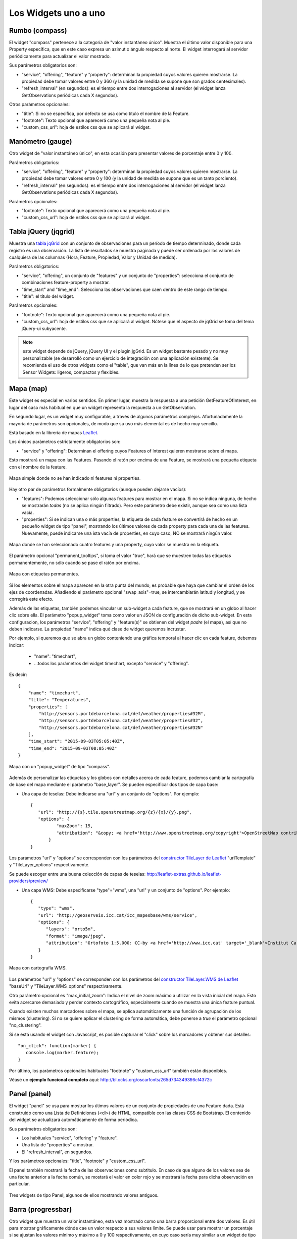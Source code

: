 =====================
Los Widgets uno a uno
=====================

Rumbo (compass)
===============

El widget "compass" pertenece a la categoría de "valor instantáneo único". Muestra el último valor disponible para
una Property específica, que en este caso expresa un azimut o ángulo respecto al norte. El widget interrogará al servidor
periódicamente para actualizar el valor mostrado.

Sus parámetros obligatorios son:

* "service", "offering", "feature" y "property": determinan la propiedad cuyos valores quieren mostrarse. La propiedad debe tomar valores entre 0 y 360 (y la unidad de medida se supone que son grados centesimales).
* "refresh_interval" (en segundos): es el tiempo entre dos interrogaciones al servidor (el widget lanza GetObservations periódicas cada X segundos).

Otros parámetros opcionales:

* "title": Si no se especifica, por defecto se usa como título el nombre de la Feature.
* "footnote": Texto opcional que aparecerá como una pequeña nota al pie.
* "custom_css_url": hoja de estilos css que se aplicará al widget.


Manómetro (gauge)
=================

Otro widget de "valor instantáneo único", en esta ocasión para presentar valores de porcentaje entre 0 y 100.

Parámetros obligatorios:

* "service", "offering", "feature" y "property":  determinan la propiedad cuyos valores quieren mostrarse. La propiedad debe tomar valores entre 0 y 100 (y la unidad de medida se supone que es un tanto porciento).
* "refresh_interval" (en segundos): es el tiempo entre dos interrogaciones al servidor (el widget lanza GetObservations periódicas cada X segundos).

Parámetros opcionales:

* "footnote": Texto opcional que aparecerá como una pequeña nota al pie.
* "custom_css_url": hoja de estilos css que se aplicará al widget.


Tabla jQuery (jqgrid)
=====================

Muestra una `tabla jqGrid <http://www.trirand.com/blog/>`_ con un conjunto de observaciones para un período de tiempo determinado,
donde cada registro es una observación. La lista de resultados se muestra paginada y puede ser ordenada por los valores de cualquiera
de las columnas (Hora, Feature, Propiedad, Valor y Unidad de medida).

Parámetros obligatorios:

* "service", "offering", un conjunto de "features" y un conjunto de "properties": selecciona el conjunto de combinaciones feature-property a mostrar.
* "time_start" and "time_end": Selecciona las observaciones que caen dentro de este rango de tiempo.
* "title": el título del widget.

Parámetros opcionales:

* "footnote": Texto opcional que aparecerá como una pequeña nota al pie.
* "custom_css_url": hoja de estilos css que se aplicará al widget. Nótese que el aspecto de jqGrid se toma del tema jQuery-ui subyacente.

.. note:: este widget depende de jQuery, jQuery UI y el plugin jgGrid. Es un widget bastante pesado y no muy
   personalizable (se desarrolló como un ejercicio de integración con una aplicación existente). Se recomienda el uso de otros
   widgets como el "table", que van más en la línea de lo que pretenden ser los Sensor Widgets: ligeros, compactos y flexibles.


Mapa (map)
==========

Este widget es especial en varios sentidos. En primer lugar, muestra la respuesta a una petición GetFeatureOfInterest, en lugar del caso más
habitual en que un widget representa la respuesta a un GetObservation.

En segundo lugar, es un widget muy configurable, a través de algunos parámetros complejos. Afortunadamente la mayoría
de parámetros son opcionales, de modo que su uso más elemental es de hecho muy sencillo.

Está basado en la librería de mapas `Leaflet <http://leafletjs.com/>`_.

Los únicos parámetros estrictamente obligatorios son:

* "service" y "offering": Determinan el offering cuyos Features of Interest quieren mostrarse sobre el mapa.

Esto mostrará un mapa con las Features. Pasando el ratón por encima de una Feature, se mostrará una pequeña
etiqueta con el nombre de la feature.

.. figure:: ../img/map-no-features-no-properties.png
   :align: center

   Mapa simple donde no se han indicado ni features ni properties.

Hay otro par de parámetros formalmente obligatorios (aunque pueden dejarse vacíos):

* "features": Podemos seleccionar sólo algunas features para mostrar en el mapa. Si no se indica ninguna, de hecho se mostrarán *todas* (no se aplica ningún filtrado). Pero este parámetro debe existir, aunque sea como una lista vacía.
* "properties": Si se indican una o más properties, la etiqueta de cada feature se convertirá de hecho en un pequeño widget de tipo "panel", mostrando los últimos valores de cada property para cada una de las features. Nuevamente, puede indicarse una ista vacía de properties, en cuyo caso, NO se mostrará ningún valor.

.. figure:: ../img/map-some-features-some-properties.png
   :align: center

   Mapa donde se han seleccionado cuatro features y una property, cuyo valor se muestra en la etiqueta.

El parámetro opcional "permanent_tooltips", si toma el valor "true", hará que se muestren todas las etiquetas permanentemente, no sólo cuando
se pase el ratón por encima.

.. figure:: ../img/map-permanent-tooltips.png
   :align: center

   Mapa con etiquetas permanentes.

Si los elementos sobre el mapa aparecen en la otra punta del mundo, es probable que haya que cambiar el orden de los ejes de coordenadas.
Añadiendo el parámetro opcional "swap_axis"=true, se intercambiarán latitud y longitud, y se corregirá este efecto.

Además de las etiquetas, también podemos vincular un sub-widget a cada feature, que se mostrará en un globo al hacer clic sobre ella.
El parámetro "popup_widget" toma como valor un JSON de configuración de dicho sub-widget. En esta configuracion, los parámetros "service", "offering" y
"feature(s)" se obtienen del widget *padre* (el mapa), así que no deben indicarse. La propiedad "name" indica qué clase de widget queremos incrustar.

Por ejemplo, si queremos que se abra un globo conteniendo una gráfica temporal al hacer clic en cada feature, debemos indicar:

   * "name": "timechart",
   * ...todos los parámetros del widget timechart, excepto "service" y "offering".

Es decir::

   {
       "name": "timechart",
       "title": "Temperatures",
       "properties": [
           "http://sensors.portdebarcelona.cat/def/weather/properties#32M",
           "http://sensors.portdebarcelona.cat/def/weather/properties#32",
           "http://sensors.portdebarcelona.cat/def/weather/properties#32N"
       ],
       "time_start": "2015-09-03T05:05:40Z",
       "time_end": "2015-09-03T08:05:40Z"
   }

.. figure:: ../img/map-with-custom-popup.png
   :align: center

   Mapa con un "popup_widget" de tipo "compass".

Además de personalizar las etiquetas y los globos con detalles acerca de cada feature, podemos cambiar la cartografía
de base del mapa mediante el parámetro "base_layer". Se pueden especificar dos tipos de capa base:

* Una capa de teselas: Debe indicarse una "url" y un conjunto de "options". Por ejemplo::

   {
      "url": "http://{s}.tile.openstreetmap.org/{z}/{x}/{y}.png",
      "options": {
	     "maxZoom": 19,
	     "attribution": "&copy; <a href='http://www.openstreetmap.org/copyright'>OpenStreetMap contributors</a>"
	  }
   }

Los parámetros "url" y "options" se corresponden con los parámetros del `constructor TileLayer de Leaflet <http://leafletjs.com/reference.html#tilelayer>`_
"urlTemplate" y "TileLayer_options" respectivamente.

Se puede escoger entre una buena colección de capas de teselas: http://leaflet-extras.github.io/leaflet-providers/preview/

* Una capa WMS: Debe especificarse "type"="wms", una "url" y un conjunto de "options". Por ejemplo::

   {
      "type": "wms",
      "url": "http://geoserveis.icc.cat/icc_mapesbase/wms/service",
      "options": {
         "layers": "orto5m",
         "format": "image/jpeg",
         "attribution": "Ortofoto 1:5.000: CC-by <a href='http://www.icc.cat' target='_blank'>Institut Cartogràfic de Catalunya</a>"
      }
   }

.. figure:: ../img/map-custom-base-layer.png
   :align: center

   Mapa con cartografía WMS.

Los parámetros "url" y "options" se corresponden con los parámetros del `constructor TileLayer.WMS de Leaflet <http://leafletjs.com/reference.html#tilelayer-wms>`_
"baseUrl" y "TileLayer.WMS_options" respectivamente.

Otro parámetro opcional es "max_initial_zoom": Indica el nivel de zoom máximo a utilizar en la vista inicial del mapa.
Esto evita acercarse demasiado y perder contexto cartográfico, especialmente cuando se muestra una única feature puntual.

Cuando existen muchos marcadores sobre el mapa, se aplica automáticamente una función de agrupación de los mismos (clustering).
Si no se quiere aplicar el clustering de forma automática, debe ponerse a `true` el parámetro opcional "no_clustering".

Si se está usando el widget con Javascript, es posible capturar el "click" sobre los marcadores y obtener sus detalles::

   "on_click": function(marker) {
      console.log(marker.feature);
   }


Por último, los parámetros opcionales habituales "footnote" y "custom_css_url" también están disponibles.

Véase un **ejemplo funcional completo** aquí: http://bl.ocks.org/oscarfonts/265d734349396cf4372c


Panel (panel)
=============

El widget "panel" se usa para mostrar los útimos valores de un conjunto de propiedades de una Feature dada. Está construido
como una Lista de Definiciones (<dl>) de HTML, compatible con las clases CSS de Bootstrap. El contenido del widget se actualizará automáticamente de forma periódica.

Sus parámetros obligatorios son:

* Los habituales "service", "offering" y "feature".
* Una lista de "properties" a mostrar.
* El "refresh_interval", en segundos.

Y los parámetros opcionales: "title", "footnote" y "custom_css_url".

El panel también mostrará la fecha de las observaciones como subtitulo. En caso de que alguno de los valores sea de una fecha anterior a la fecha común,
se mostará el valor en color rojo y se mostrará la fecha para dicha observación en particular.

.. figure:: ../img/panel.png
   :align: center

   Tres widgets de tipo Panel, algunos de ellos mostrando valores antiguos.


Barra (progressbar)
===================

Otro widget que muestra un valor instantáneo, esta vez mostrado como una barra proporcional entre dos valores. Es útil para mostrar
gráficamente dónde cae un valor respecto a sus valores límite. Se puede usar para mostrar un porcentaje si se ajustan los valores
mínimo y máximo a 0 y 100 respectivamente, en cuyo caso sería muy similar a un widget de tipo "gauge" pero mostrando el valor
linealmente, pero "progressbar" también puede tomar otros valores límite distintos, con lo que es más flexible que "gauge". Además
el contenido es HTML, cuyo aspecto es más fácil de personalizar mediante CSS.

Parámetros obligatorios:

* Los habituales "service", "offering", "feature" y "property".
* "min_value" y "max_value", que determinan los valores extremos.
* "refresh_interval" en segundos.

Y los parámetros opcionales habituales: "footnote" y "custom_css_url".


Status (status)
===============

El widget "status" muestra el estado global de todo un offering de un vistazo. Dado un offering, construye una tabla cuyas
celdas representan todas las possibles combinaciones de feature-property. Para cada una, se muestra el último valor observado
y su antigüedad. Es una buena forma de inspeccionar el estado de salud de un offering: Si están llegando nuevas observaciones,
y para qué sensores.

Este widget está pensado como una herramienta de supervisón (una especie de hiper-tabla), y es más útil si se muestra a pantalla completa.

Sus únicos parámetros obligatorios son "service" y "offering".

Y los parámetros opcionales habituales: "footnote" y "custom_css_url".


Tabla (table)
=============

Dados un feature y un período de tiempo, un widget "table" muestra las observaciones de un conjunto de propiedades a lo
largo del tiempo. Es similar a "jqgrid" pero proporciona una vista más compacta. El widget es una simple tabla HTML con
clases CSS compatibles con Bootstrap.

Parámetros:

* Los habituales "service", "offering" y "feature".
* Una lista de "properties" a mostrar.
* "time_start" y "time_end": Período de tiempo del que quieren obtenerse observaciones.
* Y el "title".

Además de los parámetros opcionales comunes: "footnote" y "custom_css_url".


Termómetro (thermometer)
========================

Otro widget de tipo "valor instantáneo único", tal como Compass y Gauge, pero para mostrar una temperatura ambiental en grados Celsius.

Muestra el dibujo de un termómetro que puede tomar valores de los -24ºC a los 56ºC. También se muestra el valor numérico. Como otros widgets
de su categoría, incorpora un mecanismo de actualización periódica.

Parámetros obligatorios:

* "service", "offering", "feature" y "property": Determinan la property cuyos valores quieren mostrarse. Se le supone grados centígrados como unidad de medida.
* "refresh_interval" (en segundos): el tiempo entre actualizaciones del valor.

Otros parámetros opcionales:

* "footnote": Texto opcional que aparecerá como una pequeña nota al pie.
* "custom_css_url": hoja de estilos css que se aplicará al widget.


Serie tiempo (timechart)
========================

Dados una feature y un rango de tiempo, muestra los valores que van tomando ciartas propiedades a lo largo del tiempo.
Su interfaz es la misma que el widget "table", pero los resultados se muestran en una gráfica.

Las gráficas se construyen gracias a la `librería Flot <http://www.flotcharts.org/>`_, que a su vez depende de jQuery.

Parámetros:

* Los habituales "service", "offering" y"feature".
* La lisa de "properties" a mostrar.
* "time_start" y "time_end": Período de tiempo del que quieren obtenerse observaciones.
* Y el "title".

Además de los parámetros opcionales comunes: "footnote" y "custom_css_url".


Rosa vientos (windrose)
=======================

Este es un widget para un caso de uso muy específico: mostrar estadísticas del régimen de vientos, donde se puede
apreciar de un vistazo la dirección y velocidad predominante del viento, y también su variabilidad sobre un período
de tiempo.

.. note:: La gráfica polar está basada en la librería `Highcharts <http://www.highcharts.com/>`_. Esta librería es gratuíta
   para usos no comerciales, pero **debe adquirirse una licencia para su uso comercial**.

Parámetros obligatorios:

* "service", "offering", "feature": determinan una localización, de la que deben existir datos de dirección y velocidad del viento.
* "properties": admite un array de dos (y sólo dos) properties. Una será la velocidad del viento en ``m/s``, y la otra su dirección en ``deg``. Las observaciones para ambas properties deben producirse a intervalos regulares y de forma síncrona.
* "time_start" y "time_end": el período de tiempo sobre el que se descargarán datos y se extraerán estadísticas.
* "refresh_interval" (en segundos): tiempo entre actualizaciones del widget. Se recomiendan valores de varios minutos para no saturar el servidor, puesto que la cantidad de datos a descargar es grande, pero las estadísticas sobre un período de tiempo largo no cambian bruscamente.
* "title" el título del widget.

Parámetros opcionales:

* "subtitle".
* "footnote" y "custom_css_url".

Así es como se agrupan los datos para construír la gráfica de la rosa de los vientos:

a) Los valores de dirección del viento se clasifican en 16 sectores: N, NNE, NE, ENE, E, ESE, SE, SSE, S, SSW, SW, WSW, W, WNW, NW, NNW and N.
b) Para cada sector, las velocidades del viento correspondeoentes se clasifican en rangos: 0-2 m/s, 2-4 m/s, 4-6 m/s, 6-8 m/s , 8-10 m/s y > 10 m/s.

Se dibuja entonces una gráfica polar con 16 columnas, en cada una de las cuales apilan diferentes segmentos coloreados, proporcionales al conteo de observaciones para cada rango de velocidades.

.. note:: A diferencia de otros widgets, más ligeros y flexibles, este requiere que el servicio SOS del que se alimenta exponga los
   datos de una forma muy concreta. Además, depende de una librería de gráficos no exactamente libre. Pero los resultados para el caso de uso
   que cubre son excelentes. Así pues, tómese éste widget no como uno genérico y reusable, sino como un ejemple de la
   *especialización* a la que se puede llegar programando widgets propios. Para desarrollar widgets propios que le ayuden a expresar mejor sus propios datos, consulte el capítulo
   sobre cómo contribuir al proyecto (en ingles).
